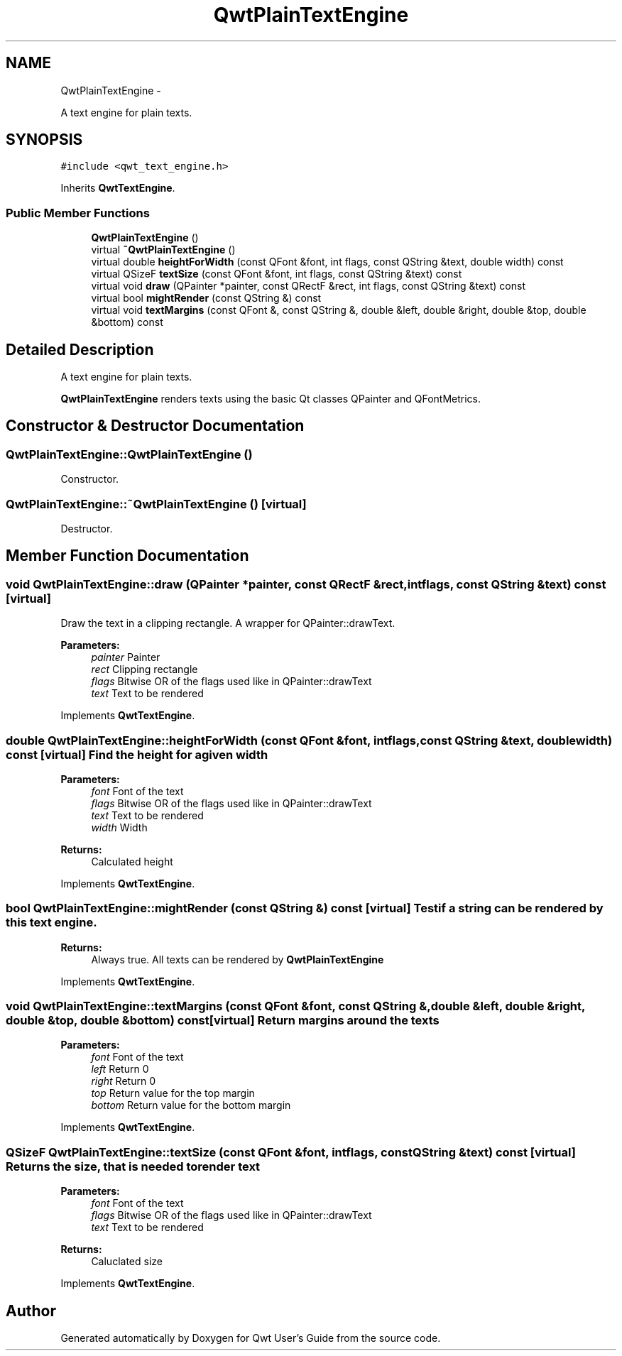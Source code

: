 .TH "QwtPlainTextEngine" 3 "Fri Apr 15 2011" "Version 6.0.0" "Qwt User's Guide" \" -*- nroff -*-
.ad l
.nh
.SH NAME
QwtPlainTextEngine \- 
.PP
A text engine for plain texts.  

.SH SYNOPSIS
.br
.PP
.PP
\fC#include <qwt_text_engine.h>\fP
.PP
Inherits \fBQwtTextEngine\fP.
.SS "Public Member Functions"

.in +1c
.ti -1c
.RI "\fBQwtPlainTextEngine\fP ()"
.br
.ti -1c
.RI "virtual \fB~QwtPlainTextEngine\fP ()"
.br
.ti -1c
.RI "virtual double \fBheightForWidth\fP (const QFont &font, int flags, const QString &text, double width) const "
.br
.ti -1c
.RI "virtual QSizeF \fBtextSize\fP (const QFont &font, int flags, const QString &text) const "
.br
.ti -1c
.RI "virtual void \fBdraw\fP (QPainter *painter, const QRectF &rect, int flags, const QString &text) const "
.br
.ti -1c
.RI "virtual bool \fBmightRender\fP (const QString &) const "
.br
.ti -1c
.RI "virtual void \fBtextMargins\fP (const QFont &, const QString &, double &left, double &right, double &top, double &bottom) const "
.br
.in -1c
.SH "Detailed Description"
.PP 
A text engine for plain texts. 

\fBQwtPlainTextEngine\fP renders texts using the basic Qt classes QPainter and QFontMetrics. 
.SH "Constructor & Destructor Documentation"
.PP 
.SS "QwtPlainTextEngine::QwtPlainTextEngine ()"
.PP
Constructor. 
.SS "QwtPlainTextEngine::~QwtPlainTextEngine ()\fC [virtual]\fP"
.PP
Destructor. 
.SH "Member Function Documentation"
.PP 
.SS "void QwtPlainTextEngine::draw (QPainter *painter, const QRectF &rect, intflags, const QString &text) const\fC [virtual]\fP"
.PP
Draw the text in a clipping rectangle. A wrapper for QPainter::drawText.
.PP
\fBParameters:\fP
.RS 4
\fIpainter\fP Painter 
.br
\fIrect\fP Clipping rectangle 
.br
\fIflags\fP Bitwise OR of the flags used like in QPainter::drawText 
.br
\fItext\fP Text to be rendered 
.RE
.PP

.PP
Implements \fBQwtTextEngine\fP.
.SS "double QwtPlainTextEngine::heightForWidth (const QFont &font, intflags, const QString &text, doublewidth) const\fC [virtual]\fP"Find the height for a given width
.PP
\fBParameters:\fP
.RS 4
\fIfont\fP Font of the text 
.br
\fIflags\fP Bitwise OR of the flags used like in QPainter::drawText 
.br
\fItext\fP Text to be rendered 
.br
\fIwidth\fP Width
.RE
.PP
\fBReturns:\fP
.RS 4
Calculated height 
.RE
.PP

.PP
Implements \fBQwtTextEngine\fP.
.SS "bool QwtPlainTextEngine::mightRender (const QString &) const\fC [virtual]\fP"Test if a string can be rendered by this text engine. 
.PP
\fBReturns:\fP
.RS 4
Always true. All texts can be rendered by \fBQwtPlainTextEngine\fP 
.RE
.PP

.PP
Implements \fBQwtTextEngine\fP.
.SS "void QwtPlainTextEngine::textMargins (const QFont &font, const QString &, double &left, double &right, double &top, double &bottom) const\fC [virtual]\fP"Return margins around the texts
.PP
\fBParameters:\fP
.RS 4
\fIfont\fP Font of the text 
.br
\fIleft\fP Return 0 
.br
\fIright\fP Return 0 
.br
\fItop\fP Return value for the top margin 
.br
\fIbottom\fP Return value for the bottom margin 
.RE
.PP

.PP
Implements \fBQwtTextEngine\fP.
.SS "QSizeF QwtPlainTextEngine::textSize (const QFont &font, intflags, const QString &text) const\fC [virtual]\fP"Returns the size, that is needed to render text
.PP
\fBParameters:\fP
.RS 4
\fIfont\fP Font of the text 
.br
\fIflags\fP Bitwise OR of the flags used like in QPainter::drawText 
.br
\fItext\fP Text to be rendered
.RE
.PP
\fBReturns:\fP
.RS 4
Caluclated size 
.RE
.PP

.PP
Implements \fBQwtTextEngine\fP.

.SH "Author"
.PP 
Generated automatically by Doxygen for Qwt User's Guide from the source code.

